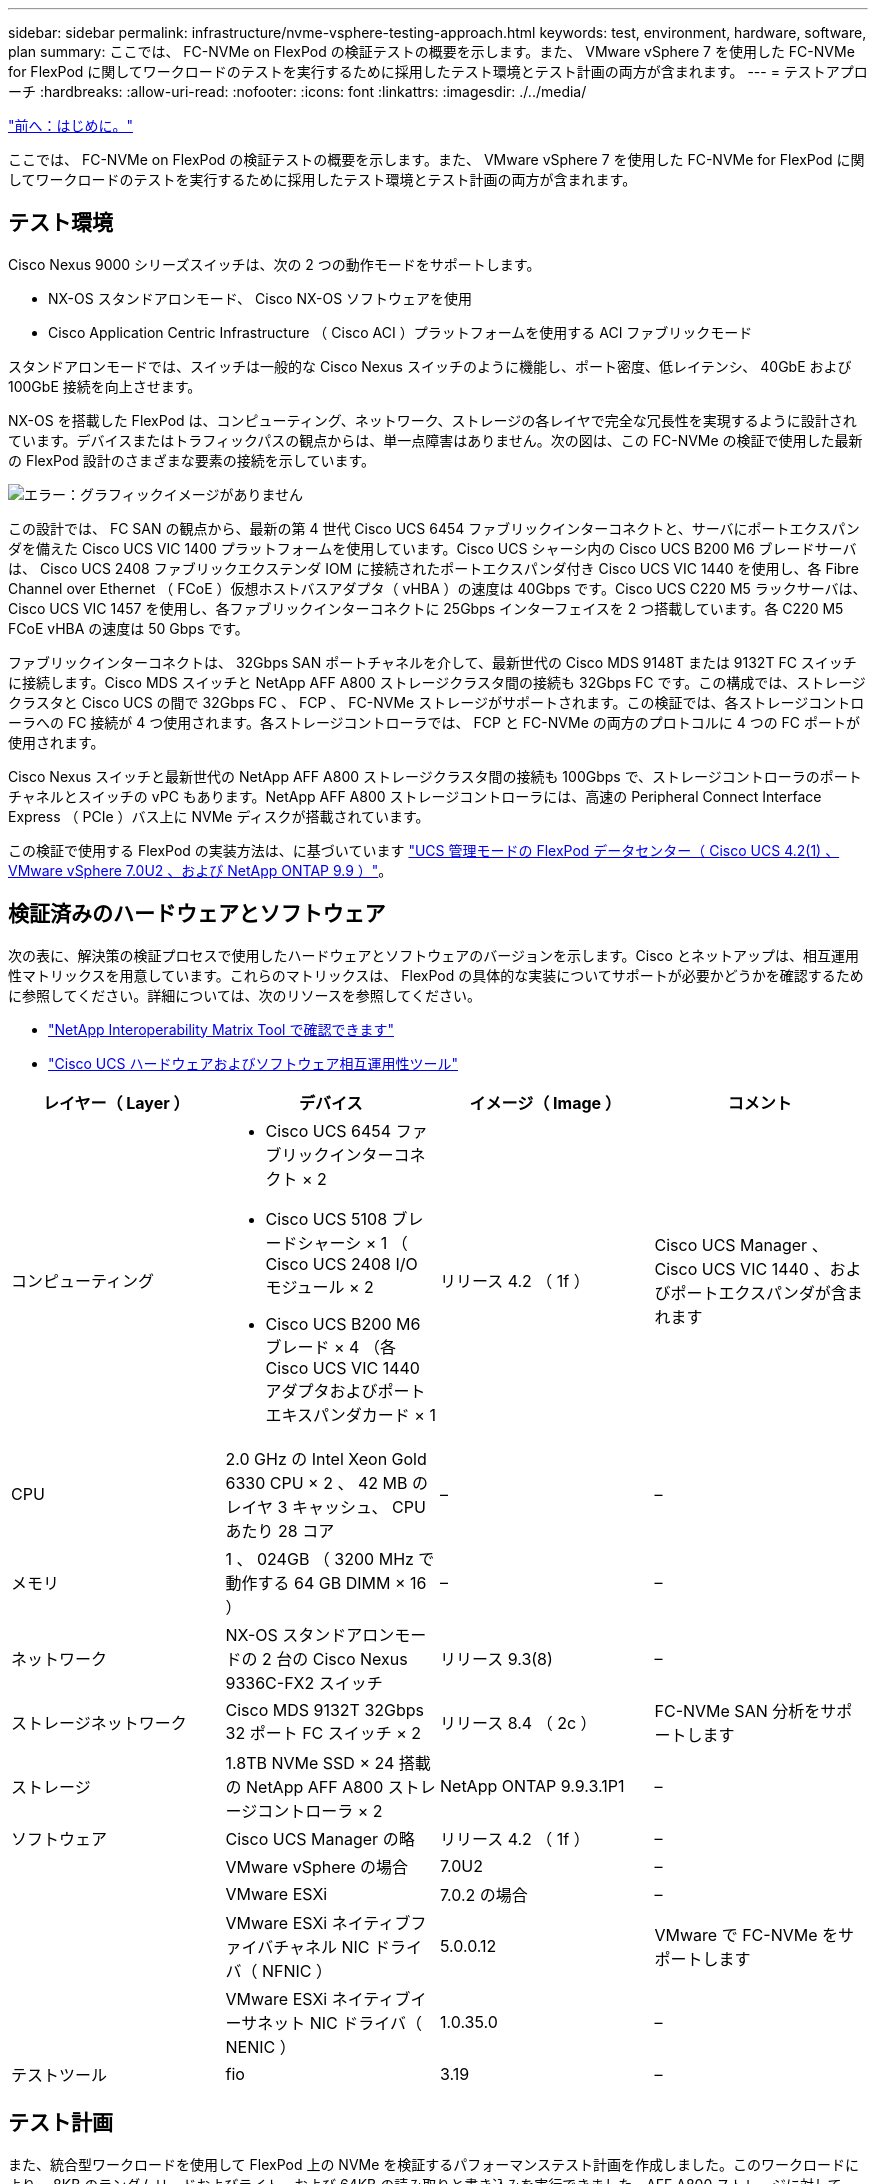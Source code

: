---
sidebar: sidebar 
permalink: infrastructure/nvme-vsphere-testing-approach.html 
keywords: test, environment, hardware, software, plan 
summary: ここでは、 FC-NVMe on FlexPod の検証テストの概要を示します。また、 VMware vSphere 7 を使用した FC-NVMe for FlexPod に関してワークロードのテストを実行するために採用したテスト環境とテスト計画の両方が含まれます。 
---
= テストアプローチ
:hardbreaks:
:allow-uri-read: 
:nofooter: 
:icons: font
:linkattrs: 
:imagesdir: ./../media/


link:nvme-vsphere-introduction.html["前へ：はじめに。"]

ここでは、 FC-NVMe on FlexPod の検証テストの概要を示します。また、 VMware vSphere 7 を使用した FC-NVMe for FlexPod に関してワークロードのテストを実行するために採用したテスト環境とテスト計画の両方が含まれます。



== テスト環境

Cisco Nexus 9000 シリーズスイッチは、次の 2 つの動作モードをサポートします。

* NX-OS スタンドアロンモード、 Cisco NX-OS ソフトウェアを使用
* Cisco Application Centric Infrastructure （ Cisco ACI ）プラットフォームを使用する ACI ファブリックモード


スタンドアロンモードでは、スイッチは一般的な Cisco Nexus スイッチのように機能し、ポート密度、低レイテンシ、 40GbE および 100GbE 接続を向上させます。

NX-OS を搭載した FlexPod は、コンピューティング、ネットワーク、ストレージの各レイヤで完全な冗長性を実現するように設計されています。デバイスまたはトラフィックパスの観点からは、単一点障害はありません。次の図は、この FC-NVMe の検証で使用した最新の FlexPod 設計のさまざまな要素の接続を示しています。

image:nvme-vsphere-image2.png["エラー：グラフィックイメージがありません"]

この設計では、 FC SAN の観点から、最新の第 4 世代 Cisco UCS 6454 ファブリックインターコネクトと、サーバにポートエクスパンダを備えた Cisco UCS VIC 1400 プラットフォームを使用しています。Cisco UCS シャーシ内の Cisco UCS B200 M6 ブレードサーバは、 Cisco UCS 2408 ファブリックエクステンダ IOM に接続されたポートエクスパンダ付き Cisco UCS VIC 1440 を使用し、各 Fibre Channel over Ethernet （ FCoE ）仮想ホストバスアダプタ（ vHBA ）の速度は 40Gbps です。Cisco UCS C220 M5 ラックサーバは、 Cisco UCS VIC 1457 を使用し、各ファブリックインターコネクトに 25Gbps インターフェイスを 2 つ搭載しています。各 C220 M5 FCoE vHBA の速度は 50 Gbps です。

ファブリックインターコネクトは、 32Gbps SAN ポートチャネルを介して、最新世代の Cisco MDS 9148T または 9132T FC スイッチに接続します。Cisco MDS スイッチと NetApp AFF A800 ストレージクラスタ間の接続も 32Gbps FC です。この構成では、ストレージクラスタと Cisco UCS の間で 32Gbps FC 、 FCP 、 FC-NVMe ストレージがサポートされます。この検証では、各ストレージコントローラへの FC 接続が 4 つ使用されます。各ストレージコントローラでは、 FCP と FC-NVMe の両方のプロトコルに 4 つの FC ポートが使用されます。

Cisco Nexus スイッチと最新世代の NetApp AFF A800 ストレージクラスタ間の接続も 100Gbps で、ストレージコントローラのポートチャネルとスイッチの vPC もあります。NetApp AFF A800 ストレージコントローラには、高速の Peripheral Connect Interface Express （ PCIe ）バス上に NVMe ディスクが搭載されています。

この検証で使用する FlexPod の実装方法は、に基づいています https://www.cisco.com/c/en/us/td/docs/unified_computing/ucs/UCS_CVDs/flexpod_m6_esxi7u2.html["UCS 管理モードの FlexPod データセンター（ Cisco UCS 4.2(1) 、 VMware vSphere 7.0U2 、および NetApp ONTAP 9.9 ）"^]。



== 検証済みのハードウェアとソフトウェア

次の表に、解決策の検証プロセスで使用したハードウェアとソフトウェアのバージョンを示します。Cisco とネットアップは、相互運用性マトリックスを用意しています。これらのマトリックスは、 FlexPod の具体的な実装についてサポートが必要かどうかを確認するために参照してください。詳細については、次のリソースを参照してください。

* https://mysupport.netapp.com/matrix/["NetApp Interoperability Matrix Tool で確認できます"^]
* https://ucshcltool.cloudapps.cisco.com/public/["Cisco UCS ハードウェアおよびソフトウェア相互運用性ツール"]


|===
| レイヤー（ Layer ） | デバイス | イメージ（ Image ） | コメント 


| コンピューティング  a| 
* Cisco UCS 6454 ファブリックインターコネクト × 2
* Cisco UCS 5108 ブレードシャーシ × 1 （ Cisco UCS 2408 I/O モジュール × 2
* Cisco UCS B200 M6 ブレード × 4 （各 Cisco UCS VIC 1440 アダプタおよびポートエキスパンダカード × 1

| リリース 4.2 （ 1f ） | Cisco UCS Manager 、 Cisco UCS VIC 1440 、およびポートエクスパンダが含まれます 


| CPU | 2.0 GHz の Intel Xeon Gold 6330 CPU × 2 、 42 MB のレイヤ 3 キャッシュ、 CPU あたり 28 コア | – | – 


| メモリ | 1 、 024GB （ 3200 MHz で動作する 64 GB DIMM × 16 ） | – | – 


| ネットワーク | NX-OS スタンドアロンモードの 2 台の Cisco Nexus 9336C-FX2 スイッチ | リリース 9.3(8) | – 


| ストレージネットワーク | Cisco MDS 9132T 32Gbps 32 ポート FC スイッチ × 2 | リリース 8.4 （ 2c ） | FC-NVMe SAN 分析をサポートします 


| ストレージ | 1.8TB NVMe SSD × 24 搭載の NetApp AFF A800 ストレージコントローラ × 2 | NetApp ONTAP 9.9.3.1P1 | – 


| ソフトウェア | Cisco UCS Manager の略 | リリース 4.2 （ 1f ） | – 


|  | VMware vSphere の場合 | 7.0U2 | – 


|  | VMware ESXi | 7.0.2 の場合 | – 


|  | VMware ESXi ネイティブファイバチャネル NIC ドライバ（ NFNIC ） | 5.0.0.12 | VMware で FC-NVMe をサポートします 


|  | VMware ESXi ネイティブイーサネット NIC ドライバ（ NENIC ） | 1.0.35.0 | – 


| テストツール | fio | 3.19 | – 
|===


== テスト計画

また、統合型ワークロードを使用して FlexPod 上の NVMe を検証するパフォーマンステスト計画を作成しました。このワークロードにより、 8KB のランダムリードおよびライト、および 64KB の読み取りと書き込みを実行できました。AFF A800 ストレージに対して、 VMware ESXi ホストを使用してテストケースを実行しました。

パフォーマンス測定に使用できるオープンソースの合成 I/O ツールである fio を使用して、合成ワークロードを生成しました。

パフォーマンステストを完了するために、ストレージとサーバの両方でいくつかの設定手順を実行しました。実装の詳細な手順は次のとおりです。

. ストレージ側で、 4 つの Storage Virtual Machine （ SVM 、旧 Vserver ）、 1 つの SVM に 8 つのボリューム、 1 つのボリュームに 1 つのネームスペースを作成しました。1TB のボリュームと 960GB のネームスペースを作成しました。SVM ごとに 4 つの LIF と、 SVM ごとに 1 つのサブシステムを作成しました。SVM LIF は、クラスタ上の使用可能な 8 つの FC ポートに均等に分散されました。
. サーバ側で、 ESXi ホストごとに 1 つの仮想マシン（ VM ）を作成し、合計 4 台の VM を構築しました。統合型ワークロードを実行するために、サーバに fio をインストールしました。
. ストレージと VM の構成が完了すると、 ESXi ホストからストレージネームスペースに接続できるようになります。そのため、ネームスペースに基づいてデータストアを作成し、それらのデータストアに基づいて仮想マシンディスク（ VMDK ）を作成することができました。


link:nvme-vsphere-test-results.html["次の手順：テスト結果"]
